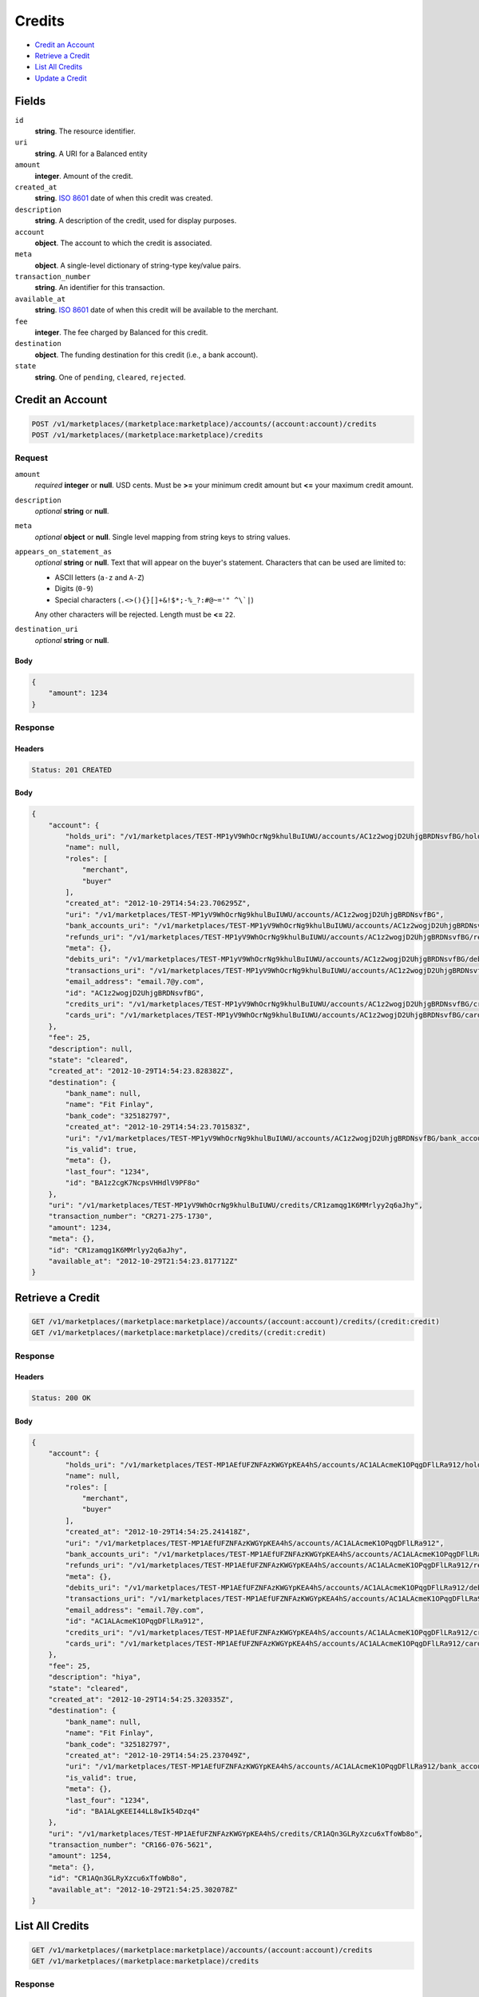 Credits
=======

- `Credit an Account`_
- `Retrieve a Credit`_
- `List All Credits`_
- `Update a Credit`_

Fields
------

``id`` 
    **string**. The resource identifier. 
 
``uri`` 
    **string**. A URI for a Balanced entity 
 
``amount`` 
    **integer**. Amount of the credit. 
 
``created_at`` 
    **string**. `ISO 8601 <http://www.w3.org/QA/Tips/iso-date>`_ date of when this 
    credit was created. 
 
``description`` 
    **string**. A description of the credit, used for display purposes. 
 
``account`` 
    **object**. The account to which the credit is associated. 
 
``meta`` 
    **object**. A single-level dictionary of string-type key/value pairs. 
 
``transaction_number`` 
    **string**. An identifier for this transaction. 
 
``available_at`` 
    **string**. `ISO 8601 <http://www.w3.org/QA/Tips/iso-date>`_ date of when this 
    credit will be available to the merchant. 
 
``fee`` 
    **integer**. The fee charged by Balanced for this credit. 
 
``destination`` 
    **object**. The funding destination for this credit (i.e., a bank account).  
 
``state`` 
    **string**. One of ``pending``, ``cleared``, ``rejected``.  
 

Credit an Account
-----------------

.. code:: 
 
    POST /v1/marketplaces/(marketplace:marketplace)/accounts/(account:account)/credits 
    POST /v1/marketplaces/(marketplace:marketplace)/credits 
 

Request
~~~~~~~

``amount`` 
    *required* **integer** or **null**. USD cents. Must be **>=** your minimum credit amount but **<=** your maximum credit amount. 
 
``description`` 
    *optional* **string** or **null**.  
 
``meta`` 
    *optional* **object** or **null**. Single level mapping from string keys to string values. 
 
``appears_on_statement_as`` 
    *optional* **string** or **null**. Text that will appear on the buyer's statement. Characters that can be 
    used are limited to: 
 
    - ASCII letters (``a-z`` and ``A-Z``) 
    - Digits (``0-9``) 
    - Special characters (``.<>(){}[]+&!$*;-%_?:#@~='" ^\`|``) 
 
    Any other characters will be rejected. Length must be **<=** ``22``. 
 
``destination_uri`` 
    *optional* **string** or **null**.  
 

Body 
^^^^ 
 
.. code:: javascript 
 
    { 
        "amount": 1234 
    } 
 

Response
~~~~~~~~

Headers 
^^^^^^^ 
 
.. code::  
 
    Status: 201 CREATED 
 
Body 
^^^^ 
 
.. code:: javascript 
 
    { 
        "account": { 
            "holds_uri": "/v1/marketplaces/TEST-MP1yV9WhOcrNg9khulBuIUWU/accounts/AC1z2wogjD2UhjgBRDNsvfBG/holds",  
            "name": null,  
            "roles": [ 
                "merchant",  
                "buyer" 
            ],  
            "created_at": "2012-10-29T14:54:23.706295Z",  
            "uri": "/v1/marketplaces/TEST-MP1yV9WhOcrNg9khulBuIUWU/accounts/AC1z2wogjD2UhjgBRDNsvfBG",  
            "bank_accounts_uri": "/v1/marketplaces/TEST-MP1yV9WhOcrNg9khulBuIUWU/accounts/AC1z2wogjD2UhjgBRDNsvfBG/bank_accounts",  
            "refunds_uri": "/v1/marketplaces/TEST-MP1yV9WhOcrNg9khulBuIUWU/accounts/AC1z2wogjD2UhjgBRDNsvfBG/refunds",  
            "meta": {},  
            "debits_uri": "/v1/marketplaces/TEST-MP1yV9WhOcrNg9khulBuIUWU/accounts/AC1z2wogjD2UhjgBRDNsvfBG/debits",  
            "transactions_uri": "/v1/marketplaces/TEST-MP1yV9WhOcrNg9khulBuIUWU/accounts/AC1z2wogjD2UhjgBRDNsvfBG/transactions",  
            "email_address": "email.7@y.com",  
            "id": "AC1z2wogjD2UhjgBRDNsvfBG",  
            "credits_uri": "/v1/marketplaces/TEST-MP1yV9WhOcrNg9khulBuIUWU/accounts/AC1z2wogjD2UhjgBRDNsvfBG/credits",  
            "cards_uri": "/v1/marketplaces/TEST-MP1yV9WhOcrNg9khulBuIUWU/accounts/AC1z2wogjD2UhjgBRDNsvfBG/cards" 
        },  
        "fee": 25,  
        "description": null,  
        "state": "cleared",  
        "created_at": "2012-10-29T14:54:23.828382Z",  
        "destination": { 
            "bank_name": null,  
            "name": "Fit Finlay",  
            "bank_code": "325182797",  
            "created_at": "2012-10-29T14:54:23.701583Z",  
            "uri": "/v1/marketplaces/TEST-MP1yV9WhOcrNg9khulBuIUWU/accounts/AC1z2wogjD2UhjgBRDNsvfBG/bank_accounts/BA1z2cgK7NcpsVHHdlV9PF8o",  
            "is_valid": true,  
            "meta": {},  
            "last_four": "1234",  
            "id": "BA1z2cgK7NcpsVHHdlV9PF8o" 
        },  
        "uri": "/v1/marketplaces/TEST-MP1yV9WhOcrNg9khulBuIUWU/credits/CR1zamqg1K6MMrlyy2q6aJhy",  
        "transaction_number": "CR271-275-1730",  
        "amount": 1234,  
        "meta": {},  
        "id": "CR1zamqg1K6MMrlyy2q6aJhy",  
        "available_at": "2012-10-29T21:54:23.817712Z" 
    } 
 

Retrieve a Credit
-----------------

.. code:: 
 
    GET /v1/marketplaces/(marketplace:marketplace)/accounts/(account:account)/credits/(credit:credit) 
    GET /v1/marketplaces/(marketplace:marketplace)/credits/(credit:credit) 
 

Response 
~~~~~~~~ 
 
Headers 
^^^^^^^ 
 
.. code::  
 
    Status: 200 OK 
 
Body 
^^^^ 
 
.. code:: javascript 
 
    { 
        "account": { 
            "holds_uri": "/v1/marketplaces/TEST-MP1AEfUFZNFAzKWGYpKEA4hS/accounts/AC1ALAcmeK1OPqgDFlLRa912/holds",  
            "name": null,  
            "roles": [ 
                "merchant",  
                "buyer" 
            ],  
            "created_at": "2012-10-29T14:54:25.241418Z",  
            "uri": "/v1/marketplaces/TEST-MP1AEfUFZNFAzKWGYpKEA4hS/accounts/AC1ALAcmeK1OPqgDFlLRa912",  
            "bank_accounts_uri": "/v1/marketplaces/TEST-MP1AEfUFZNFAzKWGYpKEA4hS/accounts/AC1ALAcmeK1OPqgDFlLRa912/bank_accounts",  
            "refunds_uri": "/v1/marketplaces/TEST-MP1AEfUFZNFAzKWGYpKEA4hS/accounts/AC1ALAcmeK1OPqgDFlLRa912/refunds",  
            "meta": {},  
            "debits_uri": "/v1/marketplaces/TEST-MP1AEfUFZNFAzKWGYpKEA4hS/accounts/AC1ALAcmeK1OPqgDFlLRa912/debits",  
            "transactions_uri": "/v1/marketplaces/TEST-MP1AEfUFZNFAzKWGYpKEA4hS/accounts/AC1ALAcmeK1OPqgDFlLRa912/transactions",  
            "email_address": "email.7@y.com",  
            "id": "AC1ALAcmeK1OPqgDFlLRa912",  
            "credits_uri": "/v1/marketplaces/TEST-MP1AEfUFZNFAzKWGYpKEA4hS/accounts/AC1ALAcmeK1OPqgDFlLRa912/credits",  
            "cards_uri": "/v1/marketplaces/TEST-MP1AEfUFZNFAzKWGYpKEA4hS/accounts/AC1ALAcmeK1OPqgDFlLRa912/cards" 
        },  
        "fee": 25,  
        "description": "hiya",  
        "state": "cleared",  
        "created_at": "2012-10-29T14:54:25.320335Z",  
        "destination": { 
            "bank_name": null,  
            "name": "Fit Finlay",  
            "bank_code": "325182797",  
            "created_at": "2012-10-29T14:54:25.237049Z",  
            "uri": "/v1/marketplaces/TEST-MP1AEfUFZNFAzKWGYpKEA4hS/accounts/AC1ALAcmeK1OPqgDFlLRa912/bank_accounts/BA1ALgKEEI44LL8wIk54Dzq4",  
            "is_valid": true,  
            "meta": {},  
            "last_four": "1234",  
            "id": "BA1ALgKEEI44LL8wIk54Dzq4" 
        },  
        "uri": "/v1/marketplaces/TEST-MP1AEfUFZNFAzKWGYpKEA4hS/credits/CR1AQn3GLRyXzcu6xTfoWb8o",  
        "transaction_number": "CR166-076-5621",  
        "amount": 1254,  
        "meta": {},  
        "id": "CR1AQn3GLRyXzcu6xTfoWb8o",  
        "available_at": "2012-10-29T21:54:25.302078Z" 
    } 
 

List All Credits
----------------

.. code:: 
 
    GET /v1/marketplaces/(marketplace:marketplace)/accounts/(account:account)/credits 
    GET /v1/marketplaces/(marketplace:marketplace)/credits 
 

Response 
~~~~~~~~ 
 
Headers 
^^^^^^^ 
 
.. code::  
 
    Status: 200 OK 
 
Body 
^^^^ 
 
.. code:: javascript 
 
    { 
        "first_uri": "/v1/marketplaces/TEST-MP1CtSGBZD6Knaelkogmal3C/credits?limit=10&offset=0",  
        "items": [ 
            { 
                "account": { 
                    "holds_uri": "/v1/marketplaces/TEST-MP1CtSGBZD6Knaelkogmal3C/accounts/AC1CBfpK8pLfleynWfIaSqb2/holds",  
                    "name": null,  
                    "roles": [ 
                        "merchant",  
                        "buyer" 
                    ],  
                    "created_at": "2012-10-29T14:54:26.871420Z",  
                    "uri": "/v1/marketplaces/TEST-MP1CtSGBZD6Knaelkogmal3C/accounts/AC1CBfpK8pLfleynWfIaSqb2",  
                    "bank_accounts_uri": "/v1/marketplaces/TEST-MP1CtSGBZD6Knaelkogmal3C/accounts/AC1CBfpK8pLfleynWfIaSqb2/bank_accounts",  
                    "refunds_uri": "/v1/marketplaces/TEST-MP1CtSGBZD6Knaelkogmal3C/accounts/AC1CBfpK8pLfleynWfIaSqb2/refunds",  
                    "meta": {},  
                    "debits_uri": "/v1/marketplaces/TEST-MP1CtSGBZD6Knaelkogmal3C/accounts/AC1CBfpK8pLfleynWfIaSqb2/debits",  
                    "transactions_uri": "/v1/marketplaces/TEST-MP1CtSGBZD6Knaelkogmal3C/accounts/AC1CBfpK8pLfleynWfIaSqb2/transactions",  
                    "email_address": "email.7@y.com",  
                    "id": "AC1CBfpK8pLfleynWfIaSqb2",  
                    "credits_uri": "/v1/marketplaces/TEST-MP1CtSGBZD6Knaelkogmal3C/accounts/AC1CBfpK8pLfleynWfIaSqb2/credits",  
                    "cards_uri": "/v1/marketplaces/TEST-MP1CtSGBZD6Knaelkogmal3C/accounts/AC1CBfpK8pLfleynWfIaSqb2/cards" 
                },  
                "fee": 25,  
                "description": "hiya",  
                "state": "cleared",  
                "created_at": "2012-10-29T14:54:26.965553Z",  
                "destination": { 
                    "bank_name": null,  
                    "name": "Fit Finlay",  
                    "bank_code": "325182797",  
                    "created_at": "2012-10-29T14:54:26.867132Z",  
                    "uri": "/v1/marketplaces/TEST-MP1CtSGBZD6Knaelkogmal3C/accounts/AC1CBfpK8pLfleynWfIaSqb2/bank_accounts/BA1CAWneLCKJ99JBouVC9N8o",  
                    "is_valid": true,  
                    "meta": {},  
                    "last_four": "1234",  
                    "id": "BA1CAWneLCKJ99JBouVC9N8o" 
                },  
                "uri": "/v1/marketplaces/TEST-MP1CtSGBZD6Knaelkogmal3C/credits/CR1CGE5t0ynTA2hWCjtxKE3G",  
                "transaction_number": "CR041-233-8764",  
                "amount": 1254,  
                "meta": {},  
                "id": "CR1CGE5t0ynTA2hWCjtxKE3G",  
                "available_at": "2012-10-29T21:54:26.939827Z" 
            },  
            { 
                "account": { 
                    "holds_uri": "/v1/marketplaces/TEST-MP1CtSGBZD6Knaelkogmal3C/accounts/AC1CBfpK8pLfleynWfIaSqb2/holds",  
                    "name": null,  
                    "roles": [ 
                        "merchant",  
                        "buyer" 
                    ],  
                    "created_at": "2012-10-29T14:54:26.871420Z",  
                    "uri": "/v1/marketplaces/TEST-MP1CtSGBZD6Knaelkogmal3C/accounts/AC1CBfpK8pLfleynWfIaSqb2",  
                    "bank_accounts_uri": "/v1/marketplaces/TEST-MP1CtSGBZD6Knaelkogmal3C/accounts/AC1CBfpK8pLfleynWfIaSqb2/bank_accounts",  
                    "refunds_uri": "/v1/marketplaces/TEST-MP1CtSGBZD6Knaelkogmal3C/accounts/AC1CBfpK8pLfleynWfIaSqb2/refunds",  
                    "meta": {},  
                    "debits_uri": "/v1/marketplaces/TEST-MP1CtSGBZD6Knaelkogmal3C/accounts/AC1CBfpK8pLfleynWfIaSqb2/debits",  
                    "transactions_uri": "/v1/marketplaces/TEST-MP1CtSGBZD6Knaelkogmal3C/accounts/AC1CBfpK8pLfleynWfIaSqb2/transactions",  
                    "email_address": "email.7@y.com",  
                    "id": "AC1CBfpK8pLfleynWfIaSqb2",  
                    "credits_uri": "/v1/marketplaces/TEST-MP1CtSGBZD6Knaelkogmal3C/accounts/AC1CBfpK8pLfleynWfIaSqb2/credits",  
                    "cards_uri": "/v1/marketplaces/TEST-MP1CtSGBZD6Knaelkogmal3C/accounts/AC1CBfpK8pLfleynWfIaSqb2/cards" 
                },  
                "fee": 25,  
                "description": "hiya",  
                "state": "cleared",  
                "created_at": "2012-10-29T14:54:26.966349Z",  
                "destination": { 
                    "bank_name": null,  
                    "name": "Fit Finlay",  
                    "bank_code": "325182797",  
                    "created_at": "2012-10-29T14:54:26.867132Z",  
                    "uri": "/v1/marketplaces/TEST-MP1CtSGBZD6Knaelkogmal3C/accounts/AC1CBfpK8pLfleynWfIaSqb2/bank_accounts/BA1CAWneLCKJ99JBouVC9N8o",  
                    "is_valid": true,  
                    "meta": {},  
                    "last_four": "1234",  
                    "id": "BA1CAWneLCKJ99JBouVC9N8o" 
                },  
                "uri": "/v1/marketplaces/TEST-MP1CtSGBZD6Knaelkogmal3C/credits/CR1CGLFTRR4nyB9sIv47T3pO",  
                "transaction_number": "CR583-539-5419",  
                "amount": 431,  
                "meta": {},  
                "id": "CR1CGLFTRR4nyB9sIv47T3pO",  
                "available_at": "2012-10-29T21:54:26.949627Z" 
            } 
        ],  
        "previous_uri": null,  
        "uri": "/v1/marketplaces/TEST-MP1CtSGBZD6Knaelkogmal3C/credits?limit=10&offset=0",  
        "limit": 10,  
        "offset": 0,  
        "total": 2,  
        "next_uri": null,  
        "last_uri": "/v1/marketplaces/TEST-MP1CtSGBZD6Knaelkogmal3C/credits?limit=10&offset=0" 
    } 
 

Update a Credit
---------------

.. code:: 
 
    GET /v1/marketplaces/(marketplace:marketplace)/accounts/(account:account)/credits 
    GET /v1/marketplaces/(marketplace:marketplace)/credits 
 

Request
~~~~~~~

``description`` 
    *optional* **string** or **null**.  
 
``meta`` 
    *optional* **object** or **null**. Single level mapping from string keys to string values. 
 

Body 
^^^^ 
 
.. code:: javascript 
 
    { 
        "meta": { 
            "my-id": "0987654321" 
        },  
        "description": "my new description" 
    } 
 

Response
~~~~~~~~

Headers 
^^^^^^^ 
 
.. code::  
 
    Status: 200 OK 
 
Body 
^^^^ 
 
.. code:: javascript 
 
    { 
        "account": { 
            "holds_uri": "/v1/marketplaces/TEST-MP1G0NsD6jtJOCHe2JkVeqJm/accounts/AC1G6uOSyKUOKAvGwKPYzpWc/holds",  
            "name": null,  
            "roles": [ 
                "merchant",  
                "buyer" 
            ],  
            "created_at": "2012-10-29T14:54:29.986817Z",  
            "uri": "/v1/marketplaces/TEST-MP1G0NsD6jtJOCHe2JkVeqJm/accounts/AC1G6uOSyKUOKAvGwKPYzpWc",  
            "bank_accounts_uri": "/v1/marketplaces/TEST-MP1G0NsD6jtJOCHe2JkVeqJm/accounts/AC1G6uOSyKUOKAvGwKPYzpWc/bank_accounts",  
            "refunds_uri": "/v1/marketplaces/TEST-MP1G0NsD6jtJOCHe2JkVeqJm/accounts/AC1G6uOSyKUOKAvGwKPYzpWc/refunds",  
            "meta": {},  
            "debits_uri": "/v1/marketplaces/TEST-MP1G0NsD6jtJOCHe2JkVeqJm/accounts/AC1G6uOSyKUOKAvGwKPYzpWc/debits",  
            "transactions_uri": "/v1/marketplaces/TEST-MP1G0NsD6jtJOCHe2JkVeqJm/accounts/AC1G6uOSyKUOKAvGwKPYzpWc/transactions",  
            "email_address": "email.7@y.com",  
            "id": "AC1G6uOSyKUOKAvGwKPYzpWc",  
            "credits_uri": "/v1/marketplaces/TEST-MP1G0NsD6jtJOCHe2JkVeqJm/accounts/AC1G6uOSyKUOKAvGwKPYzpWc/credits",  
            "cards_uri": "/v1/marketplaces/TEST-MP1G0NsD6jtJOCHe2JkVeqJm/accounts/AC1G6uOSyKUOKAvGwKPYzpWc/cards" 
        },  
        "fee": 25,  
        "description": "my new description",  
        "state": "cleared",  
        "created_at": "2012-10-29T14:54:30.082685Z",  
        "destination": { 
            "bank_name": null,  
            "name": "Fit Finlay",  
            "bank_code": "325182797",  
            "created_at": "2012-10-29T14:54:29.983066Z",  
            "uri": "/v1/marketplaces/TEST-MP1G0NsD6jtJOCHe2JkVeqJm/accounts/AC1G6uOSyKUOKAvGwKPYzpWc/bank_accounts/BA1G6efqObA8sftIJFpHKPHK",  
            "is_valid": true,  
            "meta": {},  
            "last_four": "1234",  
            "id": "BA1G6efqObA8sftIJFpHKPHK" 
        },  
        "uri": "/v1/marketplaces/TEST-MP1G0NsD6jtJOCHe2JkVeqJm/credits/CR1GbJqj6bumwqcxW5GDwary",  
        "transaction_number": "CR795-043-5410",  
        "amount": 1254,  
        "meta": { 
            "my-id": "0987654321" 
        },  
        "id": "CR1GbJqj6bumwqcxW5GDwary",  
        "available_at": "2012-10-29T21:54:30.053722Z" 
    } 
 

